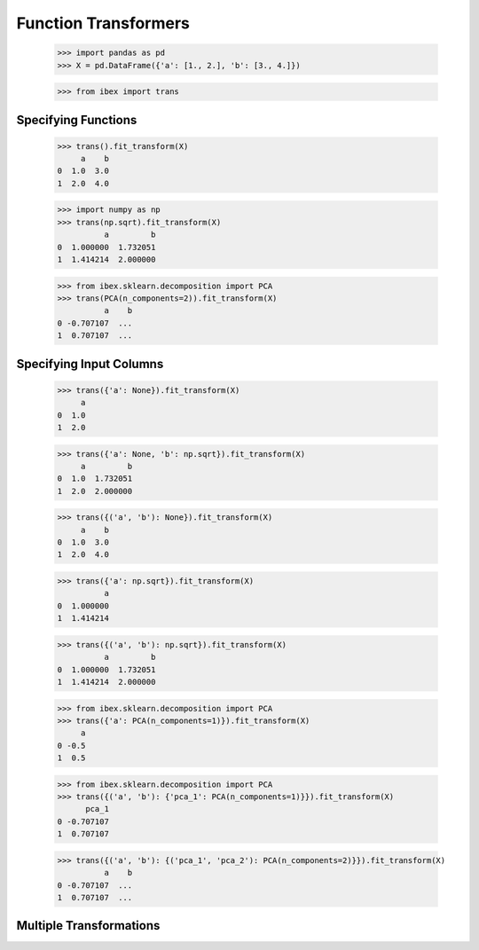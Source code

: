 Function Transformers
=====================

    >>> import pandas as pd
    >>> X = pd.DataFrame({'a': [1., 2.], 'b': [3., 4.]})

    >>> from ibex import trans


Specifying Functions
--------------------
    
    >>> trans().fit_transform(X)
         a    b
    0  1.0  3.0
    1  2.0  4.0

    >>> import numpy as np
    >>> trans(np.sqrt).fit_transform(X)
              a         b
    0  1.000000  1.732051
    1  1.414214  2.000000

    >>> from ibex.sklearn.decomposition import PCA 
    >>> trans(PCA(n_components=2)).fit_transform(X)
              a    b
    0 -0.707107  ...
    1  0.707107  ...


Specifying Input Columns
------------------------

    >>> trans({'a': None}).fit_transform(X)
         a
    0  1.0
    1  2.0

    >>> trans({'a': None, 'b': np.sqrt}).fit_transform(X)
         a         b
    0  1.0  1.732051
    1  2.0  2.000000

    >>> trans({('a', 'b'): None}).fit_transform(X)
         a    b
    0  1.0  3.0
    1  2.0  4.0

    >>> trans({'a': np.sqrt}).fit_transform(X)
              a
    0  1.000000
    1  1.414214

    >>> trans({('a', 'b'): np.sqrt}).fit_transform(X)
              a         b
    0  1.000000  1.732051
    1  1.414214  2.000000

    >>> from ibex.sklearn.decomposition import PCA 
    >>> trans({'a': PCA(n_components=1)}).fit_transform(X)
         a
    0 -0.5
    1  0.5

    >>> from ibex.sklearn.decomposition import PCA 
    >>> trans({('a', 'b'): {'pca_1': PCA(n_components=1)}}).fit_transform(X)
          pca_1
    0 -0.707107
    1  0.707107

    >>> trans({('a', 'b'): {('pca_1', 'pca_2'): PCA(n_components=2)}}).fit_transform(X)
              a    b
    0 -0.707107  ...
    1  0.707107  ...


Multiple Transformations
------------------------


